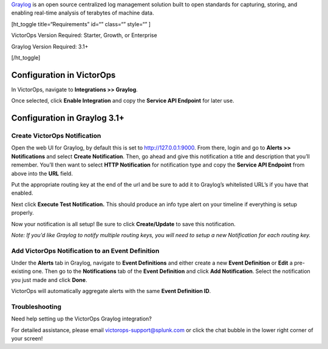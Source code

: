 `Graylog <https://www.graylog.org/>`__ is an open source centralized log
management solution built to open standards for capturing, storing, and
enabling real-time analysis of terabytes of machine data.

[ht_toggle title=“Requirements” id=“” class=“” style=“” ]

VictorOps Version Required: Starter, Growth, or Enterprise

Graylog Version Required: 3.1+

[/ht_toggle]

 

Configuration in VictorOps
--------------------------

In VictorOps, navigate to **Integrations >> Graylog**.

Once selected, click **Enable Integration** and copy the **Service API
Endpoint** for later use.

Configuration in Graylog 3.1+
-----------------------------

Create VictorOps Notification
~~~~~~~~~~~~~~~~~~~~~~~~~~~~~

Open the web UI for Graylog, by default this is set to
http://127.0.0.1:9000. From there, login and go to **Alerts >>
Notifications** and select **Create Notification**. Then, go ahead and
give this notification a title and description that you’ll remember.
You’ll then want to select **HTTP Notification** for notification type
and copy the **Service API Endpoint** from above into the **URL** field.

.. image:: images/graylog1-2.png

Put the appropriate routing key at the end of the url and be sure to add
it to Graylog’s whitelisted URL’s if you have that enabled.

Next click **Execute Test Notification.** This should produce an info
type alert on your timeline if everything is setup properly.

.. image:: images/graylog2.png

Now your notification is all setup! Be sure to click **Create/Update**
to save this notification.

*Note: If you’d like Graylog to notify multiple routing keys, you will
need to setup a new Notification for each routing key.*

 

Add VictorOps Notification to an Event Definition
~~~~~~~~~~~~~~~~~~~~~~~~~~~~~~~~~~~~~~~~~~~~~~~~~

Under the **Alerts** tab in Graylog, navigate to **Event Definitions**
and either create a new **Event Definition** or **Edit** a pre-existing
one. Then go to the **Notifications** tab of the **Event
Definition** and click **Add Notification**. Select the notification you
just made and click **Done**.

.. image:: images/graylog3.png

VictorOps will automatically aggregate alerts with the same **Event
Definition ID**.

Troubleshooting
~~~~~~~~~~~~~~~

Need help setting up the VictorOps Graylog integration?

For detailed assistance, please email victorops-support@splunk.com or
click the chat bubble in the lower right corner of your screen!
